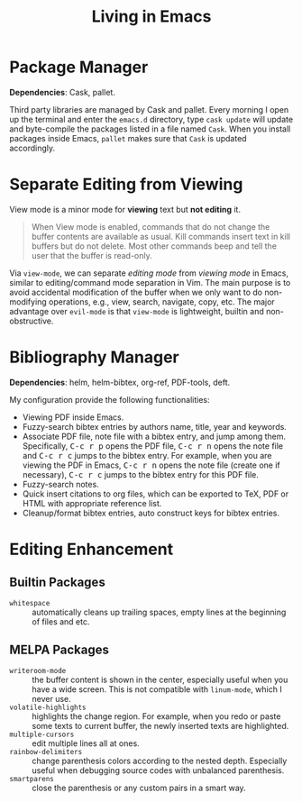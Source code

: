 #+TITLE: Living in Emacs
#+OPTIONS: num:3 H:4 ^:{} pri:t
#+HTML_HEAD: <link rel="stylesheet" type="text/css" href="http://gongzhitaao.org/orgcss/org.css"/>

#+MACRO: kbd @@html:<kbd>$1</kbd>@@

* Package Manager
:PROPERTIES:
:CUSTOM_ID: package-manager
:END:

*Dependencies*: Cask, pallet.

Third party libraries are managed by Cask and pallet.  Every morning I open up
the terminal and enter the =emacs.d= directory, type =cask update= will update
and byte-compile the packages listed in a file named =Cask=.  When you install
packages inside Emacs, =pallet= makes sure that =Cask= is updated accordingly.

* Separate Editing from Viewing
:PROPERTIES:
:CUSTOM_ID: separate-editing-from-viewing
:END:

View mode is a minor mode for *viewing* text but *not editing* it.

#+BEGIN_QUOTE
When View mode is enabled, commands that do not change the buffer contents are
available as usual.  Kill commands insert text in kill buffers but do not
delete.  Most other commands beep and tell the user that the buffer is
read-only.
#+END_QUOTE

Via =view-mode=, we can separate /editing mode/ from /viewing mode/ in Emacs,
similar to editing/command mode separation in Vim.  The main purpose is to avoid
accidental modification of the buffer when we only want to do non-modifying
operations, e.g., view, search, navigate, copy, etc.  The major advantage over
=evil-mode= is that =view-mode= is lightweight, builtin and non-obstructive.

* Bibliography Manager
:PROPERTIES:
:CUSTOM_ID: bibliography-manager
:END:

*Dependencies*: helm, helm-bibtex, org-ref, PDF-tools, deft.

My configuration provide the following functionalities:
- Viewing PDF inside Emacs.
- Fuzzy-search bibtex entries by authors name, title, year and keywords.
- Associate PDF file, note file with a bibtex entry, and jump among them.
  Specifically, {{{kbd(C-c r p)}}} opens the PDF file, {{{kbd(C-c r n)}}} opens
  the note file and {{{kbd(C-c r c)}}} jumps to the bibtex entry.  For example,
  when you are viewing the PDF in Emacs, {{{kbd(C-c r n)}}} opens the note file
  (create one if necessary), {{{kbd(C-c r c)}}} jumps to the bibtex entry for
  this PDF file.
- Fuzzy-search notes.
- Quick insert citations to org files, which can be exported to TeX, PDF or HTML
  with appropriate reference list.
- Cleanup/format bibtex entries, auto construct keys for bibtex entries.

* Editing Enhancement
:PROPERTIES:
:CUSTOM_ID: editing-enhancement
:END:

** Builtin Packages
:PROPERTIES:
:CUSTOM_ID: builtin-packages
:END:

- =whitespace= :: automatically cleans up trailing spaces, empty lines at the
     beginning of files and etc.

** MELPA Packages
:PROPERTIES:
:CUSTOM_ID: melpa-packages
:END:

- =writeroom-mode= :: the buffer content is shown in the center, especially
     useful when you have a wide screen.  This is not compatible with
     =linum-mode=, which I never use.
- =volatile-highlights= :: highlights the change region.  For example, when you
     redo or paste some texts to current buffer, the newly inserted texts are
     highlighted.
- =multiple-cursors= :: edit multiple lines all at ones.
- =rainbow-delimiters= :: change parenthesis colors according to the nested
     depth.  Especially useful when debugging source codes with unbalanced
     parenthesis.
- =smartparens= :: close the parenthesis or any custom pairs in a smart way.
